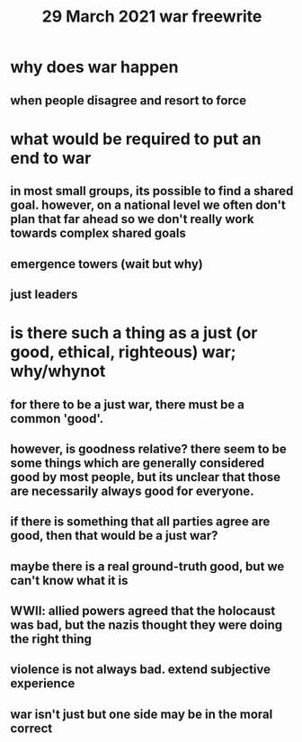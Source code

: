 #+TITLE: 29 March 2021 war freewrite
* why does war happen
** when people disagree and resort to force
* what would be required to put an end to war
** in most small groups, its possible to find a shared goal. however, on a national level we often don't plan that far ahead so we don't really work towards complex shared goals
** emergence towers (wait but why)
** just leaders
* is there such a thing as a just (or good, ethical, righteous) war; why/whynot
** for there to be a just war, there must be a common 'good'.
** however, is goodness relative? there seem to be some things which are generally considered good by most people, but its unclear that those are necessarily always good for everyone.
** if there is something that all parties agree are good, then that would be a just war?
** maybe there is a real ground-truth good, but we can't know what it is
** WWII: allied powers agreed that the holocaust was bad, but the nazis thought they were doing the right thing
** violence is not always bad. extend subjective experience
** war isn't just but one side may be in the moral correct

